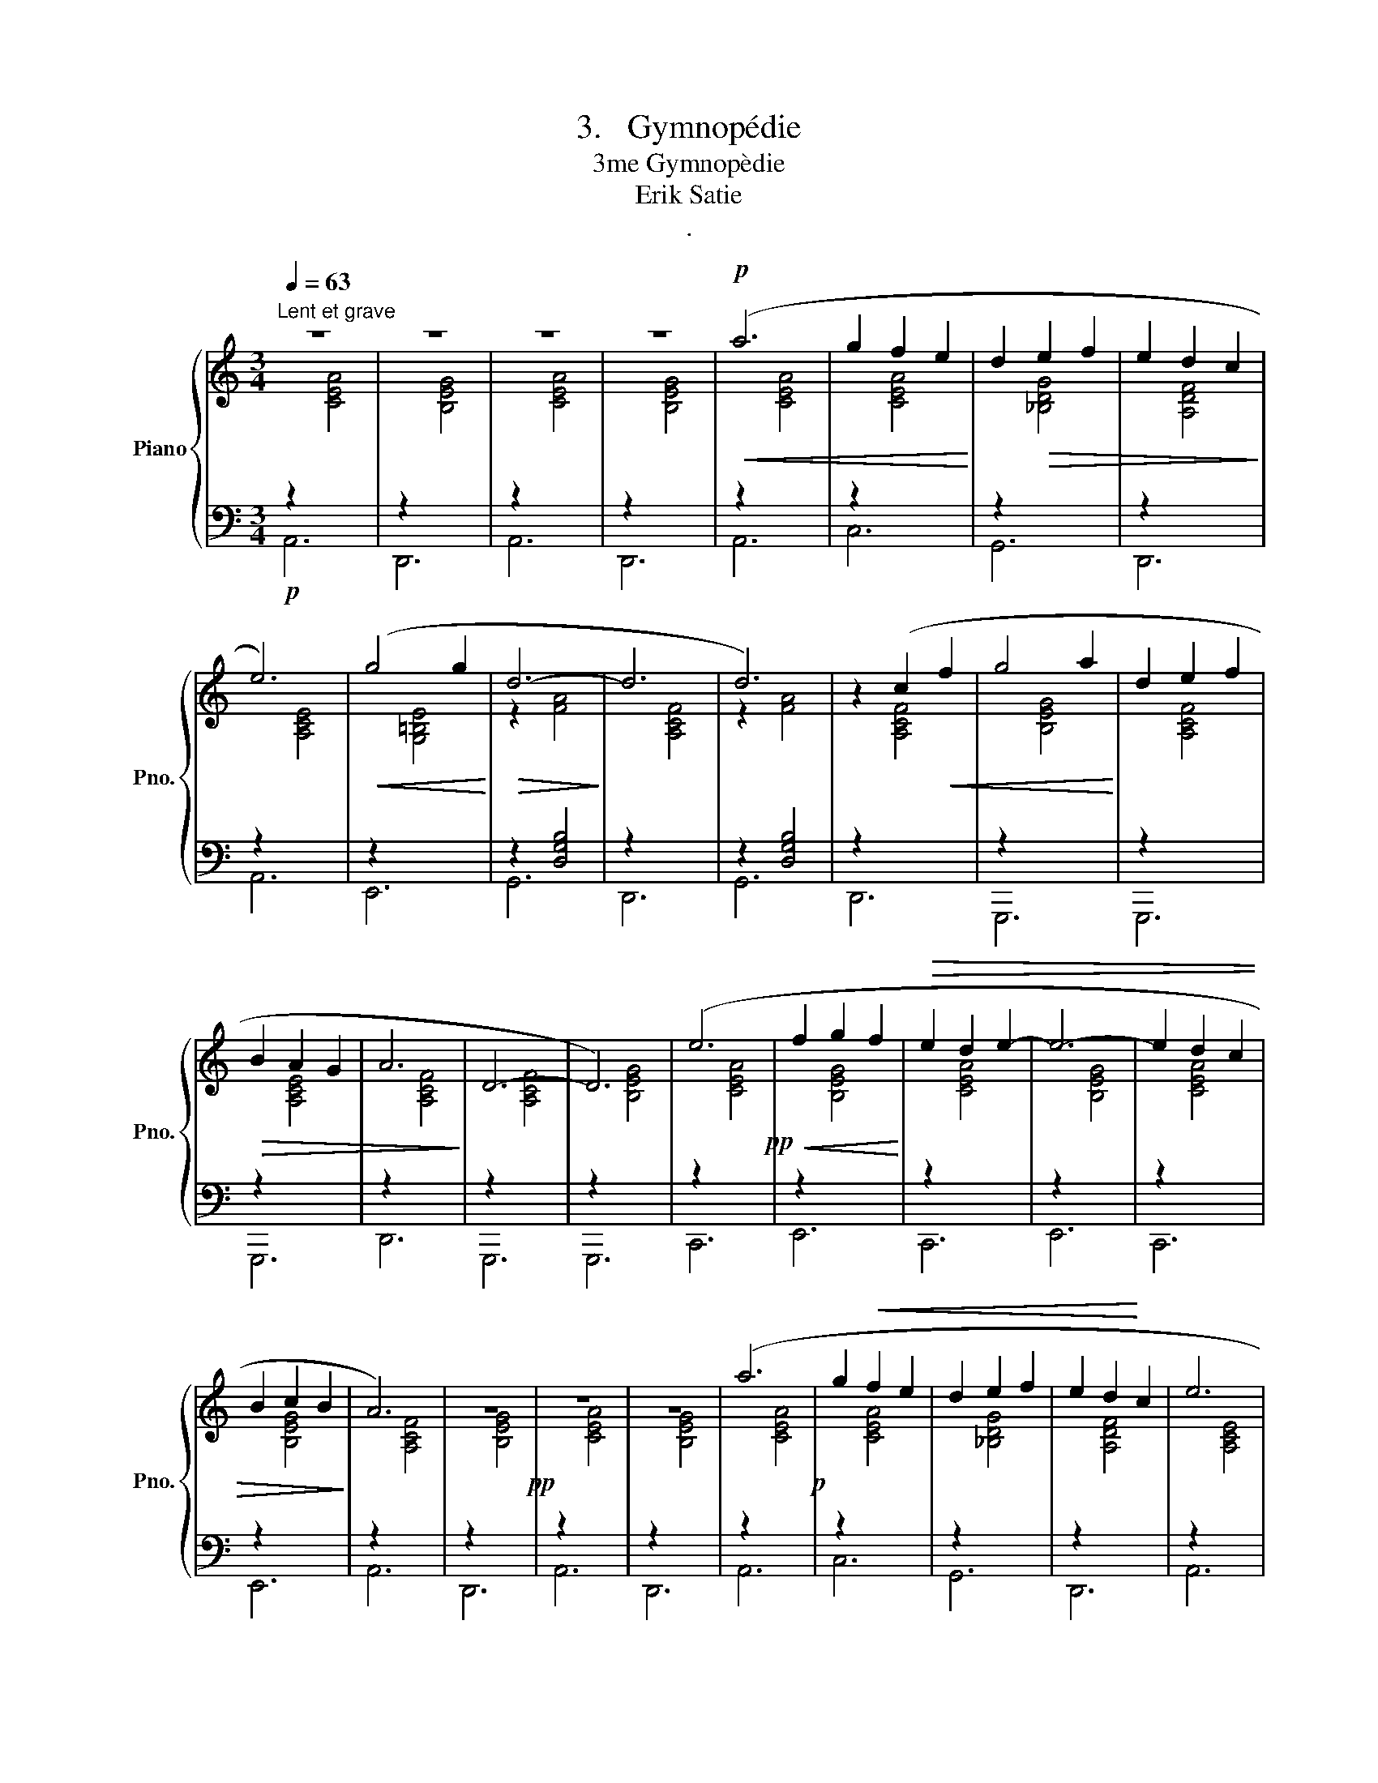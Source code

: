 X:1
T:3.   Gymnopédie
T:3me Gymnopèdie
T:Erik Satie
T:.
%%score { ( 1 3 4 ) | 2 }
L:1/8
Q:1/4=63
M:3/4
K:C
V:1 treble nm="Piano" snm="Pno."
V:3 treble 
V:4 treble 
V:2 bass 
V:1
"^Lent et grave" z6 | z6 | z6 | z6 |!p!!<(! (a6 | g2 f2 e2!<)! | d2!>(! e2 f2 | e2 d2 c2!>)! | %8
 e6) |!<(! (g4 g2!<)! |!>(! d6-!>)! | d6 | d6) | z2 (c2!<(! f2 | g4 a2!<)! | d2 e2 f2 | %16
!>(! B2 A2 G2 | A6!>)! | D6- | D6) | (e6!pp! |!<(! f2 g2 f2!<)! |!>(! e2 d2 e2- | e6- | e2 d2 c2 | %25
 B2 c2 B2!>)! | A6) | z6!pp! | z6 | z6 | (a6!p! | g2!<(! f2 e2 | d2 e2 f2 | e2 d2!<)! c2 | e6 | %35
 g4 g2 |!>(! c2 B2 A2 | B4!>)! c2 | d6 | e6) | z6 | z6 | (g4 a2 | d2 e2 f2 | B2 A2 G2 |!>(! A6 | %46
 D6- | D6) | (e6!pp! | f2 g2 f2 | e2 d2!>)! e2- | e6- |!>(! e2 d2 c2 | B2 c2 B2 | A6)!>)! | %55
!pp!!>(! z6 | z6 | z6!>)! |!ppp! [CEAc]6- | [CEAc]6 |] %60
V:2
!p! A,,6 | D,,6 | A,,6 | D,,6 | A,,6 | C,6 | G,,6 | D,,6 | A,,6 | E,,6 | G,,6 | D,,6 | G,,6 | %13
 D,,6 | G,,,6 | G,,,6 | G,,,6 | D,,6 | G,,,6 | G,,,6 | C,,6 | E,,6 | C,,6 | E,,6 | C,,6 | E,,6 | %26
 A,,6 | D,,6 | A,,6 | D,,6 | A,,6 | C,6 | G,,6 | D,,6 | A,,6 | E,,6 | E,,6 | E,,6 | D,,6 | D,,6 | %40
 D,,6 | D,,6 | G,,,6 | G,,,6 | G,,,6 | D,,6 | G,,,6 | G,,,6 | C,,6 | E,,6 | C,,6 | E,,6 | C,,6 | %53
 E,,6 | A,,6 | D,,6 | A,,6 | D,,6 | [A,,,E,,A,,]6- | [A,,,E,,A,,]6 |] %60
V:3
[I:staff +1] z2[I:staff -1] [CEA]4 |[I:staff +1] z2[I:staff -1] [B,EG]4 | %2
[I:staff +1] z2[I:staff -1] [CEA]4 |[I:staff +1] z2[I:staff -1] [B,EG]4 | %4
[I:staff +1] z2[I:staff -1] [CEA]4 |[I:staff +1] z2[I:staff -1] [CEA]4 | %6
[I:staff +1] z2[I:staff -1] [_B,DG]4 |[I:staff +1] z2[I:staff -1] [A,DF]4 | %8
[I:staff +1] z2[I:staff -1] [A,CE]4 |[I:staff +1] z2[I:staff -1] [G,=B,E]4 | %10
[I:staff +1] z2 [D,G,B,]4 | z2[I:staff -1] [A,CF]4 |[I:staff +1] z2 [D,G,B,]4 | %13
 z2[I:staff -1] [A,CF]4 |[I:staff +1] z2[I:staff -1] [B,EG]4 |[I:staff +1] z2[I:staff -1] [A,CF]4 | %16
[I:staff +1] z2[I:staff -1] [A,CE]4 |[I:staff +1] z2[I:staff -1] [A,CF]4 | %18
[I:staff +1] z2[I:staff -1] [A,CF]4 |[I:staff +1] z2[I:staff -1] [B,EG]4 | %20
[I:staff +1] z2[I:staff -1] [CEA]4 |[I:staff +1] z2[I:staff -1] [B,EG]4 | %22
[I:staff +1] z2[I:staff -1] [CEA]4 |[I:staff +1] z2[I:staff -1] [B,EG]4 | %24
[I:staff +1] z2[I:staff -1] [CEA]4 |[I:staff +1] z2[I:staff -1] [B,EG]4 | %26
[I:staff +1] z2[I:staff -1] [A,CF]4 |[I:staff +1] z2[I:staff -1] [B,EG]4 | %28
[I:staff +1] z2[I:staff -1] [CEA]4 |[I:staff +1] z2[I:staff -1] [B,EG]4 | %30
[I:staff +1] z2[I:staff -1] [CEA]4 |[I:staff +1] z2[I:staff -1] [CEA]4 | %32
[I:staff +1] z2[I:staff -1] [_B,DG]4 |[I:staff +1] z2[I:staff -1] [A,DF]4 | %34
[I:staff +1] z2[I:staff -1] [A,CE]4 |[I:staff +1] z2[I:staff -1] [G,=B,E]4 | %36
[I:staff +1] z2[I:staff -1] [A,CF]4 |[I:staff +1] z2[I:staff -1] [G,B,E]4 | %38
[I:staff +1] z2[I:staff -1] [A,CF]4 |[I:staff +1] z2[I:staff -1] [CEA]4 | %40
[I:staff +1] z2[I:staff -1] [A,CE]4 |[I:staff +1] z2[I:staff -1] [A,CF]4 | %42
[I:staff +1] z2[I:staff -1] [B,EG]4 |[I:staff +1] z2[I:staff -1] [A,CF]4 | %44
[I:staff +1] z2[I:staff -1] [A,CE]4 |[I:staff +1] z2[I:staff -1] [A,CF]4 | %46
[I:staff +1] z2[I:staff -1] [A,CF]4 |[I:staff +1] z2[I:staff -1] [B,EG]4 | %48
[I:staff +1] z2[I:staff -1] [CEA]4 |[I:staff +1] z2[I:staff -1] [B,EG]4 | %50
[I:staff +1] z2[I:staff -1] [CEA]4 |[I:staff +1] z2[I:staff -1] [B,EG]4 | %52
[I:staff +1] z2[I:staff -1] [CEA]4 |[I:staff +1] z2[I:staff -1] [B,EG]4 | %54
[I:staff +1] z2[I:staff -1] [A,CF]4 |[I:staff +1] z2[I:staff -1] [B,EG]4 | %56
[I:staff +1] z2[I:staff -1] [CEA]4 |[I:staff +1] z2[I:staff -1] [B,EG]4 | x6 | x6 |] %60
V:4
 x6 | x6 | x6 | x6 | x6 | x6 | x6 | x6 | x6 | x6 | z2 [FA]4 | x6 | z2 [FA]4 | x6 | x6 | x6 | x6 | %17
 x6 | x6 | x6 | x6 | x6 | x6 | x6 | x6 | x6 | x6 | x6 | x6 | x6 | x6 | x6 | x6 | x6 | x6 | x6 | %36
 x6 | x6 | x6 | x6 | x6 | x6 | x6 | x6 | x6 | x6 | x6 | x6 | x6 | x6 | x6 | x6 | x6 | x6 | x6 | %55
 x6 | x6 | x6 | x6 | x6 |] %60

